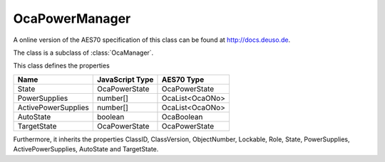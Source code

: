 OcaPowerManager
===============

A online version of the AES70 specification of this class can be found at
`http://docs.deuso.de <http://docs.deuso.de/AES70-OCC/Control%20Classes/OcaPowerManager.html>`_.

The class is a subclass of :class:`OcaManager`.

This class defines the properties

======================================== ======================================== ========================================
                  Name                               JavaScript Type                             AES70 Type
======================================== ======================================== ========================================
                 State                                OcaPowerState                            OcaPowerState
             PowerSupplies                               number[]                             OcaList<OcaONo>
          ActivePowerSupplies                            number[]                             OcaList<OcaONo>
               AutoState                                 boolean                                 OcaBoolean
              TargetState                             OcaPowerState                            OcaPowerState
======================================== ======================================== ========================================

Furthermore, it inherits the properties ClassID, ClassVersion, ObjectNumber, Lockable, Role, State, PowerSupplies, ActivePowerSupplies, AutoState and TargetState.

.. js:autoclass:: OcaPowerManager(objectNumber, device)
  :members:
